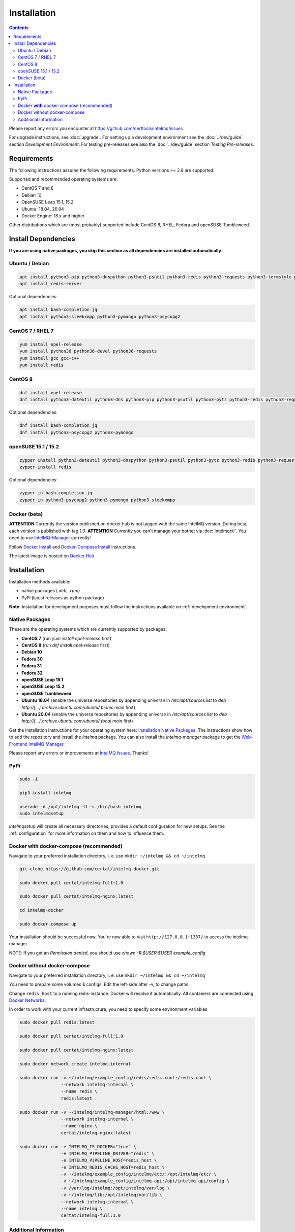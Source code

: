 Installation
============

.. contents::

Please report any errors you encounter at https://github.com/certtools/intelmq/issues

For upgrade instructions, see :doc:`upgrade`.
For setting up a development environment see the :doc:`../dev/guide` section *Development Environment*.
For testing pre-releases see also the :doc:`../dev/guide` section *Testing Pre-releases*.

Requirements
------------

The following instructions assume the following requirements. Python versions >= 3.6 are supported.

Supported and recommended operating systems are:

* CentOS 7 and 8
* Debian 10
* OpenSUSE Leap 15.1, 15.2
* Ubuntu: 18.04, 20.04
* Docker Engine: 18.x and higher

Other distributions which are (most probably) supported include CentOS 8, RHEL, Fedora and openSUSE Tumbleweed.

Install Dependencies
--------------------

**If you are using native packages, you skip this section as all dependencies are installed automatically.**

Ubuntu / Debian
^^^^^^^^^^^^^^^

.. code-block:: bash

   apt install python3-pip python3-dnspython python3-psutil python3-redis python3-requests python3-termstyle python3-tz python3-dateutil
   apt install redis-server

Optional dependencies:

.. code-block:: bash

   apt install bash-completion jq
   apt install python3-sleekxmpp python3-pymongo python3-psycopg2

CentOS 7 / RHEL 7
^^^^^^^^^^^^^^^^^

.. code-block:: bash

   yum install epel-release
   yum install python36 python36-devel python36-requests
   yum install gcc gcc-c++
   yum install redis

CentOS 8
^^^^^^^^

.. code-block:: bash

    dnf install epel-release
    dnf install python3-dateutil python3-dns python3-pip python3-psutil python3-pytz python3-redis python3-requests redis

Optional dependencies:

.. code-block:: bash

    dnf install bash-completion jq
    dnf install python3-psycopg2 python3-pymongo

openSUSE 15.1 / 15.2
^^^^^^^^^^^^^^^^^^^^

.. code-block:: bash

   zypper install python3-dateutil python3-dnspython python3-psutil python3-pytz python3-redis python3-requests python3-python-termstyle
   zypper install redis

Optional dependencies:

.. code-block:: bash

   zypper in bash-completion jq
   zypper in python3-psycopg2 python3-pymongo python3-sleekxmpp

Docker (beta)
^^^^^^^^^^^^^

**ATTENTION** Currently the version published on docker hub is not tagged with the same IntelMQ version. During beta, each version is published with tag `1.0`.
**ATTENTION** Currently you can't manage your botnet via :doc:`intelmqctl`. You need to use `IntelMQ-Manager <https://github.com/certtools/intelmq-manager>`_ currently!

Follow `Docker Install <https://docs.docker.com/engine/install/>`_ and
`Docker-Compose Install <https://docs.docker.com/compose/install/>`_ instructions.

The latest image is hosted on `Docker Hub <https://hub.docker.com/r/certat/intelmq-full>`_

Installation
------------

Installation methods available:

* native packages (`.deb`, `.rpm`)
* PyPi (latest releases as python package)

**Note:** installation for development purposes must follow the instructions available on :ref:`development environment`.

Native Packages
^^^^^^^^^^^^^^^

These are the operating systems which are currently supported by packages:

* **CentOS 7** (run `yum install epel-release` first)
* **CentOS 8** (run `dnf install epel-release` first)
* **Debian 10**
* **Fedora 30**
* **Fedora 31**
* **Fedora 32**
* **openSUSE Leap 15.1**
* **openSUSE Leap 15.2**
* **openSUSE Tumbleweed**
* **Ubuntu 18.04** (enable the universe repositories by appending `universe` in `/etc/apt/sources.list` to `deb http://[...].archive.ubuntu.com/ubuntu/ bionic main` first)
* **Ubuntu 20.04** (enable the universe repositories by appending `universe` in `/etc/apt/sources.list` to `deb http://[...].archive.ubuntu.com/ubuntu/ focal main` first)

Get the installation instructions for your operating system here: `Installation Native Packages <https://software.opensuse.org/download.html?project=home:sebix:intelmq&package=intelmq>`_.
The instructions show how to add the repository and install the `intelmq` package. You can also install the `intelmq-manager` package to get the `Web-Frontend IntelMQ Manager <https://github.com/certtools/intelmq-manager/>`_.

Please report any errors or improvements at `IntelMQ Issues <https://github.com/certtools/intelmq/issues>`_. Thanks!

PyPi
^^^^

.. code-block:: bash

   sudo -i
   
   pip3 install intelmq
   
   useradd -d /opt/intelmq -U -s /bin/bash intelmq
   sudo intelmqsetup

`intelmqsetup` will create all necessary directories, provides a default configuration for new setups. See the :ref:`configuration` for more information on them and how to influence them.

Docker **with** docker-compose (recommended)
^^^^^^^^^^^^^^^^^^^^^^^^^^^^^^^^^^^^^^^^^^^^

Navigate to your preferred installation directory, i. e. use ``mkdir ~/intelmq && cd ~/intelmq``

.. code-block:: bash

   git clone https://github.com/certat/intelmq-docker.git

   sudo docker pull certat/intelmq-full:1.0

   sudo docker pull certat/intelmq-nginx:latest

   cd intelmq-docker

   sudo docker-compose up

Your installation should be successful now. You're now able to visit ``http://127.0.0.1:1337/`` to access the intelmq-manager.

NOTE: If you get an `Permission denied`, you should use `chown -R $USER:$USER example_config`

Docker without docker-compose
^^^^^^^^^^^^^^^^^^^^^^^^^^^^^

Navigate to your preferred installation directory, i. e. use ``mkdir ~/intelmq && cd ~/intelmq``

You need to prepare some volumes & configs. Edit the left-side after -v, to change paths.

Change ``redis_host`` to a running redis-instance. Docker will resolve it automatically.
All containers are connected using `Docker Networks <https://docs.docker.com/engine/tutorials/networkingcontainers/>`_.

In order to work with your current infrastructure, you need to specify some environment variables

.. code-block:: bash

   sudo docker pull redis:latest

   sudo docker pull certat/intelmq-full:1.0

   sudo docker pull certat/intelmq-nginx:latest

   sudo docker network create intelmq-internal

   sudo docker run -v ~/intelmq/example_config/redis/redis.conf:/redis.conf \
                   --network intelmq-internal \
                   --name redis \
                   redis:latest

   sudo docker run -v ~/intelmq/intelmq-manager/html:/www \
                   --network intelmq-internal \
                   --name nginx \
                   certat/intelmq-nginx:latest

   sudo docker run -e INTELMQ_IS_DOCKER="true" \
                   -e INTELMQ_PIPELINE_DRIVER="redis" \
                   -e INTELMQ_PIPELINE_HOST=redis_host \
                   -e INTELMQ_REDIS_CACHE_HOST=redis_host \
                   -v ~/intelmq/example_config/intelmq/etc/:/opt/intelmq/etc/ \
                   -v ~/intelmq/example_config/intelmq-api:/opt/intelmq-api/config \
                   -v /var/log/intelmq:/opt/intelmq/var/log \
                   -v ~/intelmq/lib:/opt/intelmq/var/lib \
                   --network intelmq-internal \
                   --name intelmq \
                   certat/intelmq-full:1.0

Additional Information
^^^^^^^^^^^^^^^^^^^^^^

Following any one of the installation methods mentioned before, will setup the IntelMQ base. However, some bots may have additional dependencies which are mentioned in their :doc:`own documentation <bots>`).
